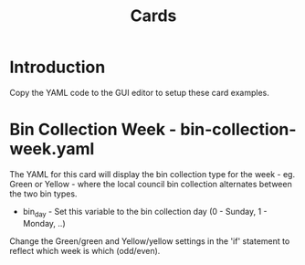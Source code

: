 #+TITLE: Cards
* Introduction
Copy the YAML code to the GUI editor to setup these card examples.

* Bin Collection Week - bin-collection-week.yaml
The YAML for this card will display the bin collection type for the week - eg.
Green or Yellow - where the local council bin collection alternates between the
two bin types.

- bin_day - Set this variable to the bin collection day (0 - Sunday, 1 - Monday,
  ..)

Change the Green/green and Yellow/yellow settings in the 'if' statement to
reflect which week is which (odd/even).

